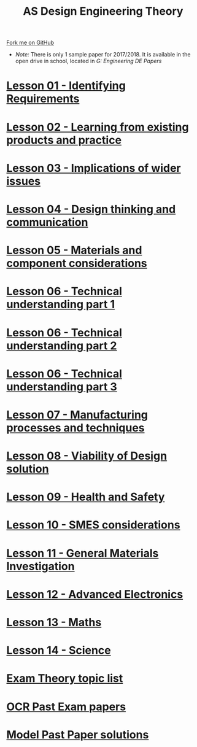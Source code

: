 #+STARTUP:indent
#+HTML_HEAD: <link rel="stylesheet" type="text/css" href="css/styles.css"/>
#+HTML_HEAD_EXTRA: <link href='http://fonts.googleapis.com/css?family=Ubuntu+Mono|Ubuntu' rel='stylesheet' type='text/css'>
#+BEGIN_COMMENT
#+STYLE: <link rel="stylesheet" type="text/css" href="css/styles.css"/>
#+STYLE: <link href='http://fonts.googleapis.com/css?family=Ubuntu+Mono|Ubuntu' rel='stylesheet' type='text/css'>
#+END_COMMENT
#+OPTIONS: f:nil author:nil num:1 creator:nil timestamp:nil 

#+TITLE: AS Design Engineering Theory
#+AUTHOR: C. Delport
#+OPTIONS: toc:nil f:nil author:nil num:nil creator:nil timestamp:nil 

#+BEGIN_HTML
<div class="github-fork-ribbon-wrapper left">
<div class="github-fork-ribbon">
<a href="https://github.com/stcd11/a_level_de_theory">Fork me on GitHub</a>
</div>
</div>
<center>
<img src=img/pencil.png width=70%>
</center>
#+END_HTML
- /Note:/ There is only 1 sample paper for 2017/2018. It is available in the open drive in school, located in /G:\Design Engineering\Year 12 DE\Past Papers/
* [[file:1.html][Lesson 01 - Identifying Requirements]]
:PROPERTIES:
:HTML_CONTAINER_CLASS: link-heading
:END:
* [[file:2.html][Lesson 02 - Learning from existing products and practice]]
:PROPERTIES:
:HTML_CONTAINER_CLASS: link-heading
:END:
* [[./3.html][Lesson 03 - Implications of wider issues]]
:PROPERTIES:
:HTML_CONTAINER_CLASS: link-heading
:END:
* [[./4.html][Lesson 04 - Design thinking and communication]]
:PROPERTIES:
:HTML_CONTAINER_CLASS: link-heading
:END:
* [[file:5.html][Lesson 05 - Materials and component considerations]]
:PROPERTIES:
:HTML_CONTAINER_CLASS: link-heading
:END:
* [[file:6.html][Lesson 06 - Technical understanding part 1]]
:PROPERTIES:
:HTML_CONTAINER_CLASS: link-heading
:END:
* [[file:7.html][Lesson 06 - Technical understanding part 2]]
:PROPERTIES:
:HTML_CONTAINER_CLASS: link-heading
:END:
* [[file:7.2.html][Lesson 06 - Technical understanding part 3]]
:PROPERTIES:
:HTML_CONTAINER_CLASS: link-heading
:END:
* [[file:8.html][Lesson 07 - Manufacturing processes and techniques]]
:PROPERTIES:
:HTML_CONTAINER_CLASS: link-heading
:END:
* [[./9.html][Lesson 08 - Viability of Design solution]]
:PROPERTIES:
:HTML_CONTAINER_CLASS: link-heading
:END:      
* [[./10.html][Lesson 09 - Health and Safety]]
:PROPERTIES:
:HTML_CONTAINER_CLASS: link-heading
:END:
* [[./11.html][Lesson 10 - SMES considerations]]
:PROPERTIES:
:HTML_CONTAINER_CLASS: link-heading
:END:
* [[./12.html][Lesson 11 - General Materials Investigation]]
:PROPERTIES:
:HTML_CONTAINER_CLASS: link-heading
:END:      

* [[./13.html][Lesson 12 - Advanced Electronics]]
:PROPERTIES:
:HTML_CONTAINER_CLASS: link-heading
:END:      

* [[./14.html][Lesson 13 - Maths]]
:PROPERTIES:
:HTML_CONTAINER_CLASS: link-heading
:END:      
* [[./15.html][Lesson 14 - Science]]
:PROPERTIES:
:HTML_CONTAINER_CLASS: link-heading
:END:      

* [[./theory.doc][Exam Theory topic list]]
:PROPERTIES:
:HTML_CONTAINER_CLASS: link-heading
:END:
* [[http://www.ocr.org.uk/qualifications/as-a-level-gce-design-and-technology-h004-h006-h404-h406-from-2017/assessment/#as-level][OCR Past Exam papers]]
:PROPERTIES:
:HTML_CONTAINER_CLASS: link-heading
:END:
* [[./examples.html][Model Past Paper solutions]]
:PROPERTIES:
:HTML_CONTAINER_CLASS: link-heading
:END:
